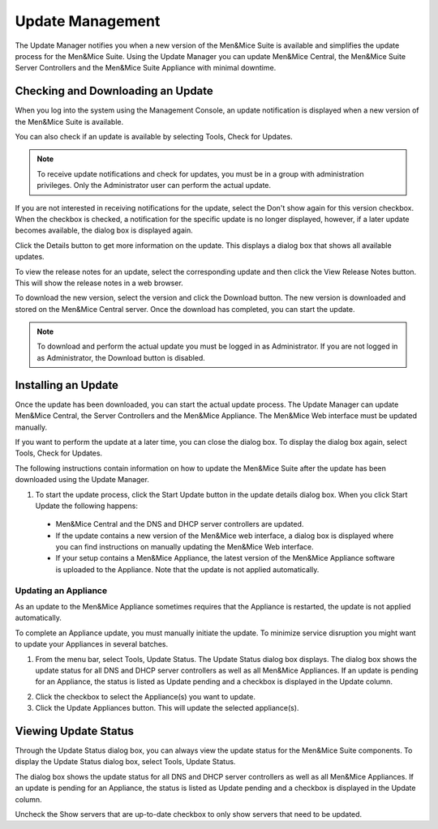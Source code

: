 .. _admin-updates:

Update Management
=================

The Update Manager notifies you when a new version of the Men&Mice Suite is available and simplifies the update process for the Men&Mice Suite. Using the Update Manager you can update Men&Mice Central, the Men&Mice Suite Server Controllers and the Men&Mice Suite Appliance with minimal downtime.

Checking and Downloading an Update
----------------------------------

When you log into the system using the Management Console, an update notification is displayed when a new version of the Men&Mice Suite is available.

.. image:: ../../images/admin-new-update.png
  :width: 50%
  :align: center

You can also check if an update is available by selecting Tools, Check for Updates.

.. note::
  To receive update notifications and check for updates, you must be in a group with administration privileges. Only the Administrator user can perform the actual update.

If you are not interested in receiving notifications for the update, select the Don't show again for this version checkbox. When the checkbox is checked, a notification for the specific update is no longer displayed, however, if a later update becomes available, the dialog box is displayed again.

Click the Details button to get more information on the update. This displays a dialog box that shows all available updates.

.. image:: ../../images/admin-available-updates.png
  :width: 70%
  :align: center

To view the release notes for an update, select the corresponding update and then click the View Release Notes button. This will show the release notes in a web browser.

To download the new version, select the version and click the Download button. The new version is downloaded and stored on the Men&Mice Central server. Once the download has completed, you can start the update.

.. note::
  To download and perform the actual update you must be logged in as Administrator. If you are not logged in as Administrator, the Download button is disabled.

Installing an Update
--------------------

Once the update has been downloaded, you can start the actual update process. The Update Manager can update Men&Mice Central, the Server Controllers and the Men&Mice Appliance. The Men&Mice Web interface must be updated manually.

If you want to perform the update at a later time, you can close the dialog box. To display the dialog box again, select Tools, Check for Updates.

The following instructions contain information on how to update the Men&Mice Suite after the update has been downloaded using the Update Manager.

1. To start the update process, click the Start Update button in the update details dialog box. When you click Start Update the following happens:

  * Men&Mice Central and the DNS and DHCP server controllers are updated.
  * If the update contains a new version of the Men&Mice web interface, a dialog box is displayed where you can find instructions on manually updating the Men&Mice Web interface.
  * If your setup contains a Men&Mice Appliance, the latest version of the Men&Mice Appliance software is uploaded to the Appliance. Note that the update is not applied automatically.

Updating an Appliance
^^^^^^^^^^^^^^^^^^^^^

As an update to the Men&Mice Appliance sometimes requires that the Appliance is restarted, the update is not applied automatically.

To complete an Appliance update, you must manually initiate the update. To minimize service disruption you might want to update your Appliances in several batches.

1. From the menu bar, select Tools, Update Status. The Update Status dialog box displays. The dialog box shows the update status for all DNS and DHCP server controllers as well as all Men&Mice Appliances. If an update is pending for an Appliance, the status is listed as Update pending and a checkbox is displayed in the Update column.

.. image:: ../../images/admin-update-appliance.png
  :width: 80%
  :align: center

2. Click the checkbox to select the Appliance(s) you want to update.

3. Click the Update Appliances button. This will update the selected appliance(s).

Viewing Update Status
---------------------

Through the Update Status dialog box, you can always view the update status for the Men&Mice Suite components. To display the Update Status dialog box, select Tools, Update Status.

.. image:: ../../images/admin-update-status.png
  :width: 80%
  :align: center

The dialog box shows the update status for all DNS and DHCP server controllers as well as all Men&Mice Appliances. If an update is pending for an Appliance, the status is listed as Update pending and a checkbox is displayed in the Update column.

Uncheck the Show servers that are up-to-date checkbox to only show servers that need to be updated.
